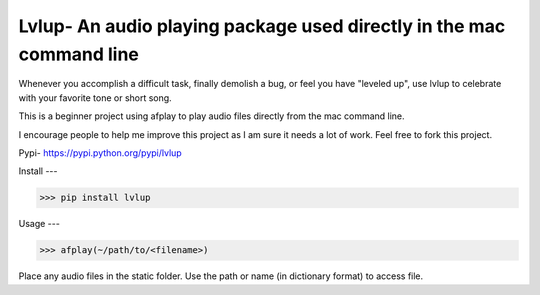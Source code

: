 Lvlup- An audio playing package used directly in the mac command line
======

Whenever you accomplish a difficult task, finally demolish a bug,
or feel you have "leveled up", use lvlup to celebrate with your
favorite tone or short song.

This is a beginner project using afplay to play audio files directly
from the mac command line.

I encourage people to help me improve this project as I am sure it
needs a lot of work. Feel free to fork this project.

Pypi- `<https://pypi.python.org/pypi/lvlup>`_

Install
---

>>> pip install lvlup

Usage
---

>>> afplay(~/path/to/<filename>)

Place any audio files in the static folder. 
Use the path or name (in dictionary format) to access file.


